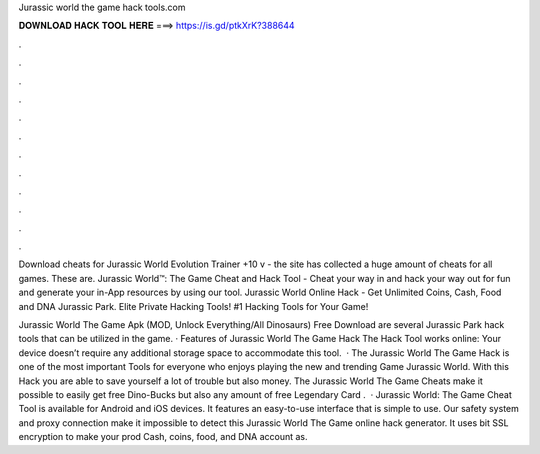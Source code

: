 Jurassic world the game hack tools.com



𝐃𝐎𝐖𝐍𝐋𝐎𝐀𝐃 𝐇𝐀𝐂𝐊 𝐓𝐎𝐎𝐋 𝐇𝐄𝐑𝐄 ===> https://is.gd/ptkXrK?388644



.



.



.



.



.



.



.



.



.



.



.



.

Download cheats for Jurassic World Evolution Trainer +10 v - the site has collected a huge amount of cheats for all games. These are. Jurassic World™: The Game Cheat and Hack Tool - Cheat your way in and hack your way out for fun and generate your in-App resources by using our tool. Jurassic World Online Hack - Get Unlimited Coins, Cash, Food and DNA Jurassic Park. Elite Private Hacking Tools! #1 Hacking Tools for Your Game!

Jurassic World The Game Apk (MOD, Unlock Everything/All Dinosaurs) Free Download are several Jurassic Park hack tools that can be utilized in the game. · Features of Jurassic World The Game Hack The Hack Tool works online: Your device doesn’t require any additional storage space to accommodate this tool.  · The Jurassic World The Game Hack is one of the most important Tools for everyone who enjoys playing the new and trending Game Jurassic World. With this Hack you are able to save yourself a lot of trouble but also money. The Jurassic World The Game Cheats make it possible to easily get free Dino-Bucks but also any amount of free Legendary Card .  · Jurassic World: The Game Cheat Tool is available for Android and iOS devices. It features an easy-to-use interface that is simple to use. Our safety system and proxy connection make it impossible to detect this Jurassic World The Game online hack generator. It uses bit SSL encryption to make your prod Cash, coins, food, and DNA account as.
